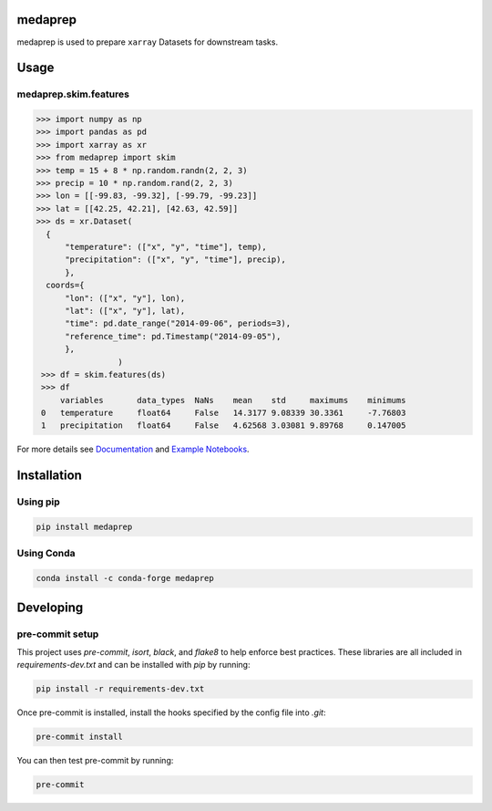medaprep
#########

medaprep is used to prepare ``xarray`` Datasets for downstream tasks.

Usage
#####

medaprep.skim.features
-----------------------

.. code-block:: python

    >>> import numpy as np
    >>> import pandas as pd
    >>> import xarray as xr
    >>> from medaprep import skim
    >>> temp = 15 + 8 * np.random.randn(2, 2, 3)
    >>> precip = 10 * np.random.rand(2, 2, 3)
    >>> lon = [[-99.83, -99.32], [-99.79, -99.23]]
    >>> lat = [[42.25, 42.21], [42.63, 42.59]]
    >>> ds = xr.Dataset(
      {
          "temperature": (["x", "y", "time"], temp),
          "precipitation": (["x", "y", "time"], precip),
          },
      coords={
          "lon": (["x", "y"], lon),
          "lat": (["x", "y"], lat),
          "time": pd.date_range("2014-09-06", periods=3),
          "reference_time": pd.Timestamp("2014-09-05"),
          },
                     )
     >>> df = skim.features(ds)
     >>> df
         variables       data_types  NaNs    mean    std     maximums    minimums
     0   temperature     float64     False   14.3177 9.08339 30.3361     -7.76803
     1   precipitation   float64     False   4.62568 3.03081 9.89768     0.147005

For more details see `Documentation`_ and `Example Notebooks`_.

Installation
############

Using pip
---------

.. code-block:: bash

   pip install medaprep

Using Conda
-----------

.. code-block:: bash

   conda install -c conda-forge medaprep


Developing
##########

pre-commit setup
----------------

This project uses `pre-commit`, `isort`, `black`, and `flake8` to help enforce best practices. These libraries are all included in `requirements-dev.txt` and can be installed with `pip` by running:

.. code-block:: bash
   
   pip install -r requirements-dev.txt

Once pre-commit is installed, install the hooks specified by the config file into `.git`:

.. code-block:: bash

   pre-commit install

You can then test pre-commit by running:

.. code-block:: bash

   pre-commit

.. _`Documentation`: https://medaprep.readthedocs.io/

.. _`Example Notebooks`: https://medaprep.readthedocs.io/en/latest/examples.html
